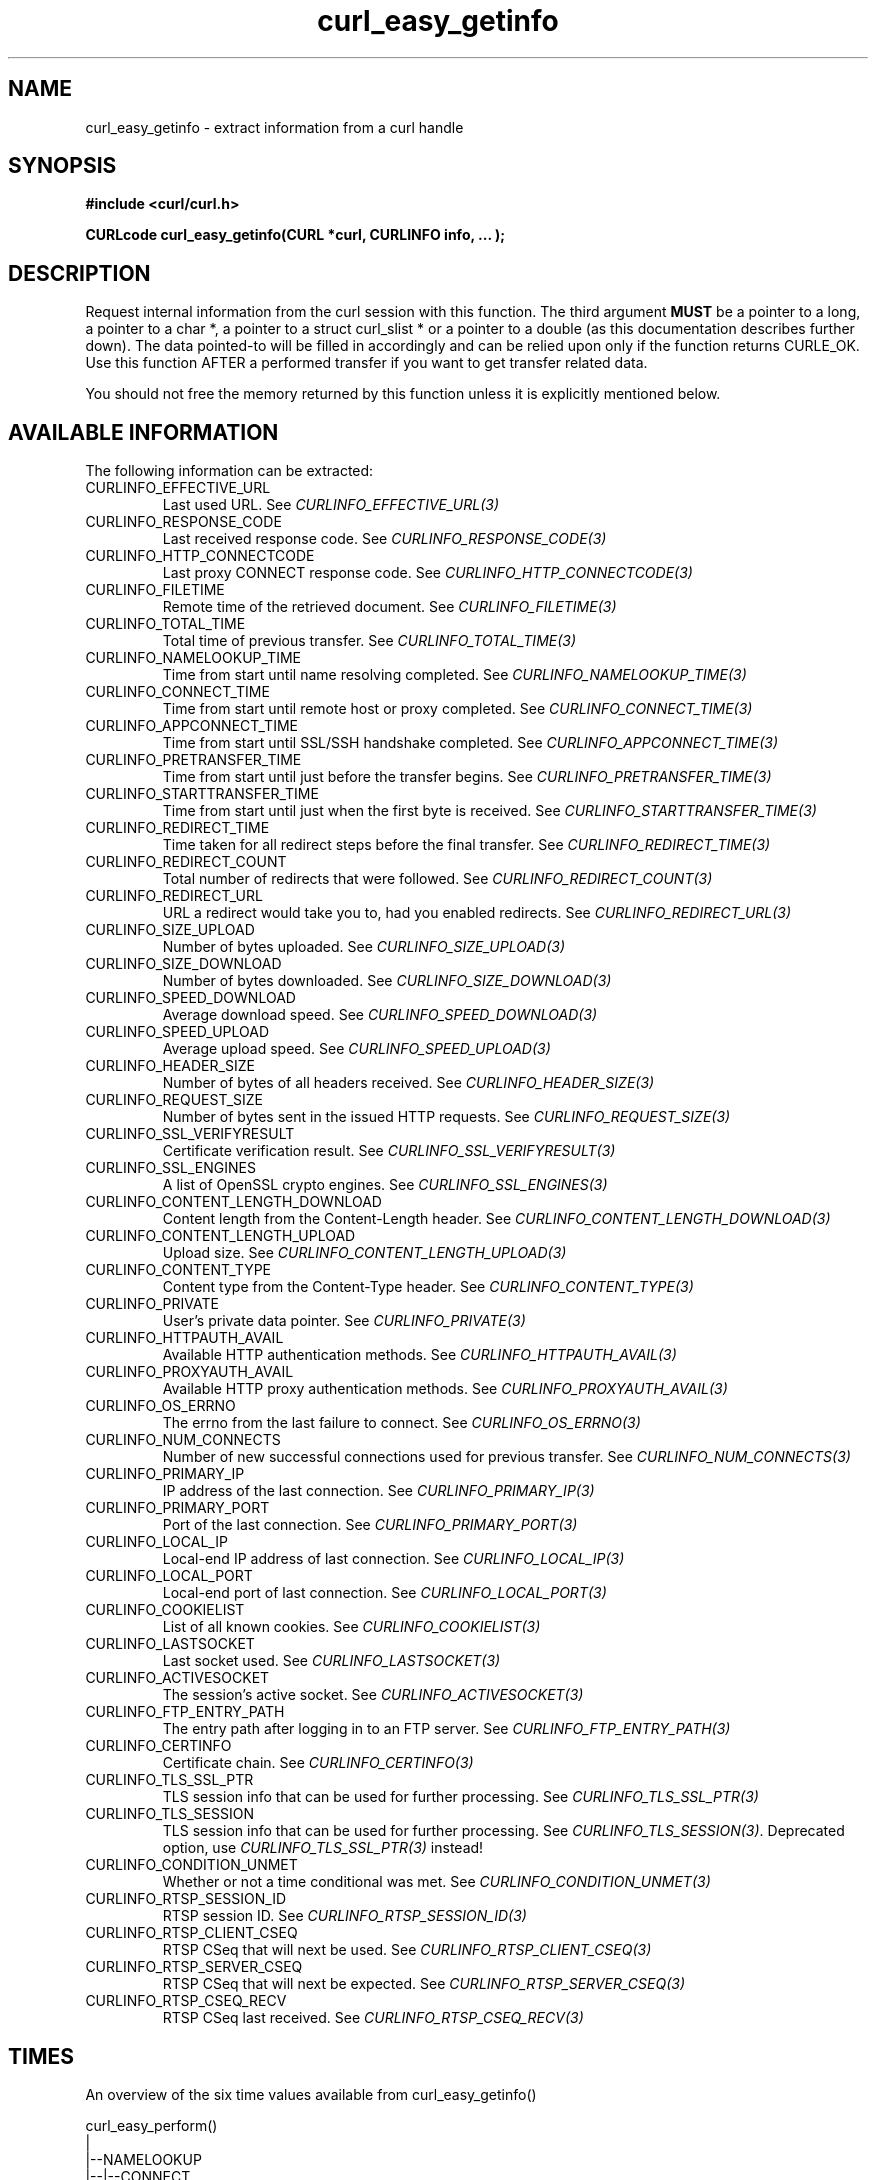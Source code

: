 .\" **************************************************************************
.\" *                                  _   _ ____  _
.\" *  Project                     ___| | | |  _ \| |
.\" *                             / __| | | | |_) | |
.\" *                            | (__| |_| |  _ <| |___
.\" *                             \___|\___/|_| \_\_____|
.\" *
.\" * Copyright (C) 1998 - 2016, Daniel Stenberg, <daniel@haxx.se>, et al.
.\" *
.\" * This software is licensed as described in the file COPYING, which
.\" * you should have received as part of this distribution. The terms
.\" * are also available at https://curl.haxx.se/docs/copyright.html.
.\" *
.\" * You may opt to use, copy, modify, merge, publish, distribute and/or sell
.\" * copies of the Software, and permit persons to whom the Software is
.\" * furnished to do so, under the terms of the COPYING file.
.\" *
.\" * This software is distributed on an "AS IS" basis, WITHOUT WARRANTY OF ANY
.\" * KIND, either express or implied.
.\" *
.\" **************************************************************************
.\"
.TH curl_easy_getinfo 3 "11 Feb 2009" "libcurl 7.19.4" "libcurl Manual"
.SH NAME
curl_easy_getinfo - extract information from a curl handle
.SH SYNOPSIS
.B #include <curl/curl.h>

.B "CURLcode curl_easy_getinfo(CURL *curl, CURLINFO info, ... );"

.SH DESCRIPTION
Request internal information from the curl session with this function.  The
third argument \fBMUST\fP be a pointer to a long, a pointer to a char *, a
pointer to a struct curl_slist * or a pointer to a double (as this
documentation describes further down).  The data pointed-to will be filled in
accordingly and can be relied upon only if the function returns CURLE_OK.  Use
this function AFTER a performed transfer if you want to get transfer related
data.

You should not free the memory returned by this function unless it is
explicitly mentioned below.
.SH AVAILABLE INFORMATION
The following information can be extracted:

.IP CURLINFO_EFFECTIVE_URL
Last used URL.
See \fICURLINFO_EFFECTIVE_URL(3)\fP

.IP CURLINFO_RESPONSE_CODE
Last received response code.
See \fICURLINFO_RESPONSE_CODE(3)\fP

.IP CURLINFO_HTTP_CONNECTCODE
Last proxy CONNECT response code.
See \fICURLINFO_HTTP_CONNECTCODE(3)\fP

.IP CURLINFO_FILETIME
Remote time of the retrieved document.
See \fICURLINFO_FILETIME(3)\fP

.IP CURLINFO_TOTAL_TIME
Total time of previous transfer.
See \fICURLINFO_TOTAL_TIME(3)\fP

.IP CURLINFO_NAMELOOKUP_TIME
Time from start until name resolving completed.
See \fICURLINFO_NAMELOOKUP_TIME(3)\fP

.IP CURLINFO_CONNECT_TIME
Time from start until remote host or proxy completed.
See \fICURLINFO_CONNECT_TIME(3)\fP

.IP CURLINFO_APPCONNECT_TIME
Time from start until SSL/SSH handshake completed.
See \fICURLINFO_APPCONNECT_TIME(3)\fP

.IP CURLINFO_PRETRANSFER_TIME
Time from start until just before the transfer begins.
See \fICURLINFO_PRETRANSFER_TIME(3)\fP

.IP CURLINFO_STARTTRANSFER_TIME
Time from start until just when the first byte is received.
See \fICURLINFO_STARTTRANSFER_TIME(3)\fP

.IP CURLINFO_REDIRECT_TIME
Time taken for all redirect steps before the final transfer.
See \fICURLINFO_REDIRECT_TIME(3)\fP

.IP CURLINFO_REDIRECT_COUNT
Total number of redirects that were followed.
See \fICURLINFO_REDIRECT_COUNT(3)\fP

.IP CURLINFO_REDIRECT_URL
URL a redirect would take you to, had you enabled redirects.
See \fICURLINFO_REDIRECT_URL(3)\fP

.IP CURLINFO_SIZE_UPLOAD
Number of bytes uploaded.
See \fICURLINFO_SIZE_UPLOAD(3)\fP

.IP CURLINFO_SIZE_DOWNLOAD
Number of bytes downloaded.
See \fICURLINFO_SIZE_DOWNLOAD(3)\fP

.IP CURLINFO_SPEED_DOWNLOAD
Average download speed.
See \fICURLINFO_SPEED_DOWNLOAD(3)\fP

.IP CURLINFO_SPEED_UPLOAD
Average upload speed.
See \fICURLINFO_SPEED_UPLOAD(3)\fP

.IP CURLINFO_HEADER_SIZE
Number of bytes of all headers received.
See \fICURLINFO_HEADER_SIZE(3)\fP

.IP CURLINFO_REQUEST_SIZE
Number of bytes sent in the issued HTTP requests.
See \fICURLINFO_REQUEST_SIZE(3)\fP

.IP CURLINFO_SSL_VERIFYRESULT
Certificate verification result.
See \fICURLINFO_SSL_VERIFYRESULT(3)\fP

.IP CURLINFO_SSL_ENGINES
A list of OpenSSL crypto engines.
See \fICURLINFO_SSL_ENGINES(3)\fP

.IP CURLINFO_CONTENT_LENGTH_DOWNLOAD
Content length from the Content-Length header.
See \fICURLINFO_CONTENT_LENGTH_DOWNLOAD(3)\fP

.IP CURLINFO_CONTENT_LENGTH_UPLOAD
Upload size.
See \fICURLINFO_CONTENT_LENGTH_UPLOAD(3)\fP

.IP CURLINFO_CONTENT_TYPE
Content type from the Content-Type header.
See \fICURLINFO_CONTENT_TYPE(3)\fP

.IP CURLINFO_PRIVATE
User's private data pointer.
See \fICURLINFO_PRIVATE(3)\fP

.IP CURLINFO_HTTPAUTH_AVAIL
Available HTTP authentication methods.
See \fICURLINFO_HTTPAUTH_AVAIL(3)\fP

.IP CURLINFO_PROXYAUTH_AVAIL
Available HTTP proxy authentication methods.
See \fICURLINFO_PROXYAUTH_AVAIL(3)\fP

.IP CURLINFO_OS_ERRNO
The errno from the last failure to connect.
See \fICURLINFO_OS_ERRNO(3)\fP

.IP CURLINFO_NUM_CONNECTS
Number of new successful connections used for previous transfer.
See \fICURLINFO_NUM_CONNECTS(3)\fP

.IP CURLINFO_PRIMARY_IP
IP address of the last connection.
See \fICURLINFO_PRIMARY_IP(3)\fP

.IP CURLINFO_PRIMARY_PORT
Port of the last connection.
See \fICURLINFO_PRIMARY_PORT(3)\fP

.IP CURLINFO_LOCAL_IP
Local-end IP address of last connection.
See \fICURLINFO_LOCAL_IP(3)\fP

.IP CURLINFO_LOCAL_PORT
Local-end port of last connection.
See \fICURLINFO_LOCAL_PORT(3)\fP

.IP CURLINFO_COOKIELIST
List of all known cookies.
See \fICURLINFO_COOKIELIST(3)\fP

.IP CURLINFO_LASTSOCKET
Last socket used.
See \fICURLINFO_LASTSOCKET(3)\fP

.IP CURLINFO_ACTIVESOCKET
The session's active socket.
See \fICURLINFO_ACTIVESOCKET(3)\fP

.IP CURLINFO_FTP_ENTRY_PATH
The entry path after logging in to an FTP server.
See \fICURLINFO_FTP_ENTRY_PATH(3)\fP

.IP CURLINFO_CERTINFO
Certificate chain.
See \fICURLINFO_CERTINFO(3)\fP

.IP CURLINFO_TLS_SSL_PTR
TLS session info that can be used for further processing.
See \fICURLINFO_TLS_SSL_PTR(3)\fP

.IP CURLINFO_TLS_SESSION
TLS session info that can be used for further processing.  See
\fICURLINFO_TLS_SESSION(3)\fP. Deprecated option, use
\fICURLINFO_TLS_SSL_PTR(3)\fP instead!

.IP CURLINFO_CONDITION_UNMET
Whether or not a time conditional was met.
See \fICURLINFO_CONDITION_UNMET(3)\fP

.IP CURLINFO_RTSP_SESSION_ID
RTSP session ID.
See \fICURLINFO_RTSP_SESSION_ID(3)\fP

.IP CURLINFO_RTSP_CLIENT_CSEQ
RTSP CSeq that will next be used.
See \fICURLINFO_RTSP_CLIENT_CSEQ(3)\fP

.IP CURLINFO_RTSP_SERVER_CSEQ
RTSP CSeq that will next be expected.
See \fICURLINFO_RTSP_SERVER_CSEQ(3)\fP

.IP CURLINFO_RTSP_CSEQ_RECV
RTSP CSeq last received.
See \fICURLINFO_RTSP_CSEQ_RECV(3)\fP

.SH TIMES
.nf
An overview of the six time values available from curl_easy_getinfo()

curl_easy_perform()
    |
    |--NAMELOOKUP
    |--|--CONNECT
    |--|--|--APPCONNECT
    |--|--|--|--PRETRANSFER
    |--|--|--|--|--STARTTRANSFER
    |--|--|--|--|--|--TOTAL
    |--|--|--|--|--|--REDIRECT
.fi
.IP NAMELOOKUP
\fICURLINFO_NAMELOOKUP_TIME\fP. The time it took from the start until the name
resolving was completed.
.IP CONNECT
\fICURLINFO_CONNECT_TIME\fP. The time it took from the start until the connect
to the remote host (or proxy) was completed.
.IP APPCONNECT
\fICURLINFO_APPCONNECT_TIME\fP. The time it took from the start until the SSL
connect/handshake with the remote host was completed. (Added in in 7.19.0)
.IP PRETRANSFER
\fICURLINFO_PRETRANSFER_TIME\fP. The time it took from the start until the
file transfer is just about to begin. This includes all pre-transfer commands
and negotiations that are specific to the particular protocol(s) involved.
.IP STARTTRANSFER
\fICURLINFO_STARTTRANSFER_TIME\fP. The time it took from the start until the
first byte is received by libcurl.
.IP TOTAL
\fICURLINFO_TOTAL_TIME\fP. Total time of the previous request.
.IP REDIRECT
\fICURLINFO_REDIRECT_TIME\fP. The time it took for all redirection steps
include name lookup, connect, pretransfer and transfer before final
transaction was started. So, this is zero if no redirection took place.
.SH RETURN VALUE
If the operation was successful, CURLE_OK is returned. Otherwise an
appropriate error code will be returned.
.SH "SEE ALSO"
.BR curl_easy_setopt "(3)"
